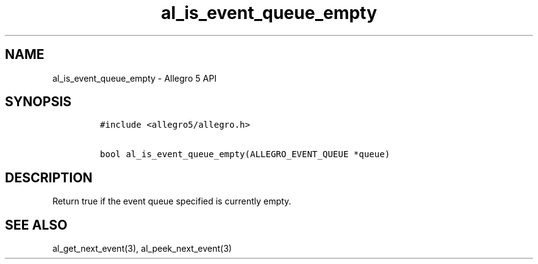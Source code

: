 .\" Automatically generated by Pandoc 2.11.4
.\"
.TH "al_is_event_queue_empty" "3" "" "Allegro reference manual" ""
.hy
.SH NAME
.PP
al_is_event_queue_empty - Allegro 5 API
.SH SYNOPSIS
.IP
.nf
\f[C]
#include <allegro5/allegro.h>

bool al_is_event_queue_empty(ALLEGRO_EVENT_QUEUE *queue)
\f[R]
.fi
.SH DESCRIPTION
.PP
Return true if the event queue specified is currently empty.
.SH SEE ALSO
.PP
al_get_next_event(3), al_peek_next_event(3)
